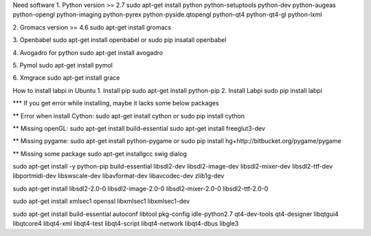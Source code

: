 Need software
1. Python version >= 2.7
sudo apt-get install python python-setuptools python-dev python-augeas python-opengl python-imaging python-pyrex python-pyside.qtopengl python-qt4 python-qt4-gl python-lxml

2. Gromacs version >= 4.6
sudo apt-get install gromacs

3. Openbabel
sudo apt-get install openbabel
or 
sudo pip insatall openbabel

4. Avogadro for python
sudo apt-get install avogadro

5. Pymol
sudo apt-get install pymol

6. Xmgrace
sudo apt-get install grace


How to install labpi in Ubuntu
1. Install pip
sudo apt-get install python-pip
2. Install Labpi
sudo pip install labpi


*** If you get error while installing, maybe it lacks some below packages

** Error when install Cython:
sudo apt-get install cython
or
sudo pip install cython

** Missing openGL:
sudo apt-get install build-essential
sudo apt-get install freeglut3-dev

** Missing pygame:
sudo apt-get install python-pygame
or
sudo pip install hg+http://bitbucket.org/pygame/pygame

** Missing some package
sudo apt-get installgcc swig dialog

sudo apt-get install -y python-pip build-essential libsdl2-dev libsdl2-image-dev libsdl2-mixer-dev libsdl2-ttf-dev libportmidi-dev libswscale-dev libavformat-dev libavcodec-dev zlib1g-dev

sudo apt-get install libsdl2-2.0-0 libsdl2-image-2.0-0 libsdl2-mixer-2.0-0 libsdl2-ttf-2.0-0

sudo apt-get install xmlsec1 openssl libxmlsec1 libxmlsec1-dev

sudo apt-get install build-essential autoconf libtool pkg-config  idle-python2.7 qt4-dev-tools qt4-designer libqtgui4 libqtcore4 libqt4-xml libqt4-test libqt4-script libqt4-network libqt4-dbus libgle3